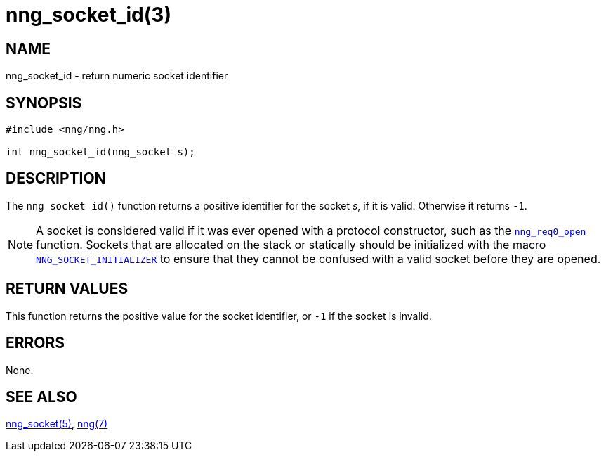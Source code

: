 = nng_socket_id(3)
//
// Copyright 2018 Staysail Systems, Inc. <info@staysail.tech>
// Copyright 2018 Capitar IT Group BV <info@capitar.com>
//
// This document is supplied under the terms of the MIT License, a
// copy of which should be located in the distribution where this
// file was obtained (LICENSE.txt).  A copy of the license may also be
// found online at https://opensource.org/licenses/MIT.
//

== NAME

nng_socket_id - return numeric socket identifier

== SYNOPSIS

[source, c]
----
#include <nng/nng.h>

int nng_socket_id(nng_socket s);
----

== DESCRIPTION

The `nng_socket_id()` function returns a positive identifier for the socket _s_,
if it is valid.
Otherwise it returns `-1`.

NOTE: A socket is considered valid if it was ever opened with a protocol
constructor, such as the <<nng_req0_open.3#,`nng_req0_open`>> function.
Sockets that are allocated on the stack or statically should be
initialized with the macro
<<nng_socket.5#NNG_SOCKET_INITIALIZER,`NNG_SOCKET_INITIALIZER`>> to ensure that
they cannot be confused with a valid socket before they are opened.

== RETURN VALUES

This function returns the positive value for the socket identifier, or
`-1` if the socket is invalid.

== ERRORS

None.

== SEE ALSO

<<nng_socket.5#,nng_socket(5)>>,
<<nng.7#,nng(7)>>
